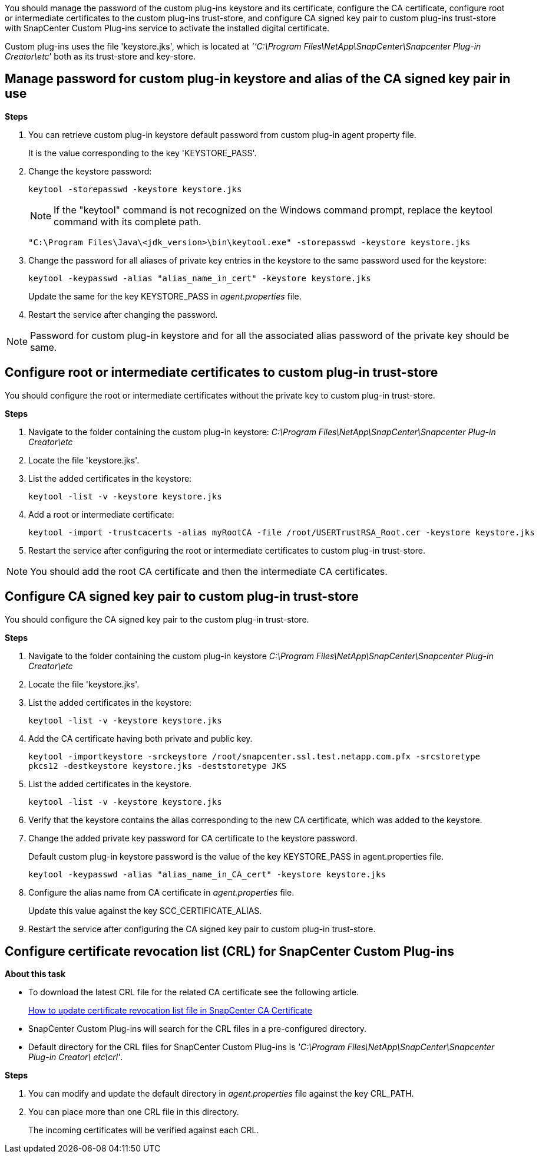 You should manage the password of the custom plug-ins keystore and its certificate, configure the CA certificate, configure  root or intermediate certificates to the custom plug-ins trust-store, and configure CA signed key pair to custom plug-ins trust-store with SnapCenter Custom Plug-ins service to activate the installed digital certificate.

Custom plug-ins uses the file 'keystore.jks', which is located at _‘‘C:\Program Files\NetApp\SnapCenter\Snapcenter Plug-in Creator\etc_’ both as its trust-store and key-store.

== Manage password for custom plug-in keystore and alias of the CA signed key pair in use

*Steps*

. You can retrieve custom plug-in keystore default password from custom plug-in agent property file.
+
It is the value corresponding to the key 'KEYSTORE_PASS'.

. Change the keystore password:
+
    keytool -storepasswd -keystore keystore.jks

+
[NOTE]

If the "keytool" command is not recognized on the Windows command prompt, replace the keytool command with its complete path.

  "C:\Program Files\Java\<jdk_version>\bin\keytool.exe" -storepasswd -keystore keystore.jks

. Change the password for all aliases of private key entries in the keystore to the same password used for the keystore:

+
  keytool -keypasswd -alias "alias_name_in_cert" -keystore keystore.jks

+
Update the same for the key KEYSTORE_PASS in _agent.properties_ file.
.  Restart the service after changing the password.

[NOTE]

Password for custom plug-in keystore and for all the associated alias password of the private key should be same.

== Configure root or intermediate certificates to custom plug-in trust-store

You should configure the root or intermediate certificates without the private key to custom plug-in trust-store.

*Steps*

. Navigate to the folder containing the custom plug-in keystore:  _C:\Program Files\NetApp\SnapCenter\Snapcenter Plug-in Creator\etc_

. Locate the file 'keystore.jks'.

. List the added certificates in the keystore:
+
`keytool -list -v -keystore keystore.jks`

. Add a root or intermediate certificate:

  keytool -import -trustcacerts -alias myRootCA -file /root/USERTrustRSA_Root.cer -keystore keystore.jks

. Restart the service after configuring the root or intermediate certificates to custom plug-in trust-store.

[NOTE]

You should add the root CA certificate and then the intermediate CA certificates.

== Configure CA signed key pair to custom plug-in trust-store

You should configure the CA signed key pair to the custom plug-in trust-store.

*Steps*

. Navigate to the folder containing the custom plug-in keystore _C:\Program Files\NetApp\SnapCenter\Snapcenter Plug-in Creator\etc_

. Locate the file 'keystore.jks'.

. List the added certificates in the keystore:
+
`keytool -list -v -keystore keystore.jks`

. Add the CA certificate having both private and public key.
+
`keytool -importkeystore -srckeystore /root/snapcenter.ssl.test.netapp.com.pfx -srcstoretype pkcs12 -destkeystore keystore.jks -deststoretype JKS`

. List the added certificates in the keystore.
+
`keytool -list -v -keystore keystore.jks`

.  Verify that the keystore contains the alias corresponding to the new CA certificate, which was added to the keystore.

. Change the added private key password for CA certificate to the keystore password.
+
Default custom plug-in keystore password is the value of the key KEYSTORE_PASS in agent.properties file.

  keytool -keypasswd -alias "alias_name_in_CA_cert" -keystore keystore.jks

. Configure the alias name from CA certificate in _agent.properties_ file.
+
Update this value against the key SCC_CERTIFICATE_ALIAS.

. Restart the service after configuring the CA signed key pair to custom plug-in trust-store.

== Configure certificate revocation list (CRL) for SnapCenter Custom Plug-ins

*About this task*

* To download the latest CRL file for the related CA certificate see the following article.
+
https://kb.netapp.com/Advice_and_Troubleshooting/Data_Protection_and_Security/SnapCenter/How_to_update_certificate_revocation_list_file_in_SnapCenter_CA_Certificate[How to update certificate revocation list file in SnapCenter CA Certificate]
* SnapCenter Custom Plug-ins will search for the CRL files in a pre-configured directory.
* Default directory for the CRL files for SnapCenter Custom Plug-ins is _'C:\Program Files\NetApp\SnapCenter\Snapcenter Plug-in Creator\ etc\crl'_.

*Steps*

. You can modify and update the default directory in _agent.properties_ file against the key CRL_PATH.
. You can place more than one CRL file in this directory.
+
The incoming certificates will be verified against each CRL.
